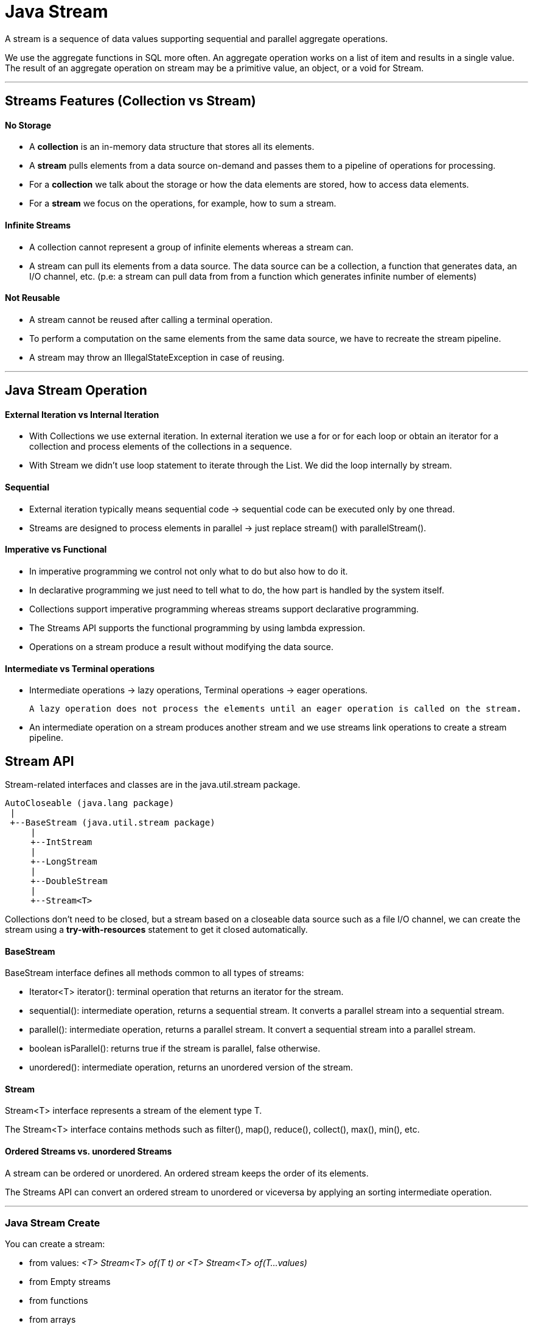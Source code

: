 = Java Stream

A stream is a sequence of data values supporting sequential and parallel aggregate operations.

We use the aggregate functions in SQL more often. An aggregate operation works on a list of item and results in a single value.
The result of an aggregate operation on stream may be a primitive value, an object, or a void for Stream.

'''

== Streams Features (Collection vs Stream)
==== No Storage
- A *collection* is an in-memory data structure that stores all its elements.
- A *stream* pulls elements from a data source on-demand and passes them to a pipeline of operations for processing.
- For a *collection* we talk about the storage or how the data elements are stored, how to access data elements.
- For a *stream* we focus on the operations, for example, how to sum a stream.

==== Infinite Streams
- A collection cannot represent a group of infinite elements whereas a stream can.
- A stream can pull its elements from a data source. The data source can be a collection, a function that generates data, an I/O channel, etc.
(p.e: a stream can pull data from from a function which generates infinite number of elements)

==== Not Reusable
- A stream cannot be reused after calling a terminal operation.
- To perform a computation on the same elements from the same data source, we have to recreate the stream pipeline.
- A stream may throw an IllegalStateException in case of reusing.

'''

== Java Stream Operation
==== External Iteration vs Internal Iteration
- With Collections we use external iteration. In external iteration we use a for or for each loop or obtain an iterator for a collection and process elements of the collections in a sequence.
- With Stream we didn't use loop statement to iterate through the List. We did the loop internally by stream.

==== Sequential
- External iteration typically means sequential code -> sequential code can be executed only by one thread.
- Streams are designed to process elements in parallel -> just replace stream() with parallelStream().

==== Imperative vs Functional
- In imperative programming we control not only what to do but also how to do it.
- In declarative programming we just need to tell what to do, the how part is handled by the system itself.
- Collections support imperative programming whereas streams support declarative programming.
- The Streams API supports the functional programming by using lambda expression.
- Operations on a stream produce a result without modifying the data source.

==== Intermediate vs Terminal operations
- Intermediate operations -> lazy operations, Terminal operations -> eager operations.

    A lazy operation does not process the elements until an eager operation is called on the stream.

- An intermediate operation on a stream produces another stream and we use streams link operations to create a stream pipeline.

== Stream API
Stream-related interfaces and classes are in the java.util.stream package.

[source,java]
----
AutoCloseable (java.lang package)
 |
 +--BaseStream (java.util.stream package)
     |
     +--IntStream
     |
     +--LongStream
     |
     +--DoubleStream
     |
     +--Stream<T>
----

Collections don't need to be closed, but a stream based on a closeable data source such as a file I/O channel, we can create the stream using a *try-with-resources* statement to get it closed automatically.

==== BaseStream
BaseStream interface defines all methods common to all types of streams:

- Iterator<T> iterator(): terminal operation that returns an iterator for the stream.
- sequential(): intermediate operation, returns a sequential stream. It converts a parallel stream into a sequential stream.
- parallel(): intermediate operation, returns a parallel stream. It convert a sequential stream into a parallel stream.
- boolean isParallel(): returns true if the stream is parallel, false otherwise.
- unordered(): intermediate operation, returns an unordered version of the stream.

==== Stream
Stream<T> interface represents a stream of the element type T.

The Stream<T> interface contains methods such as filter(), map(), reduce(), collect(), max(), min(), etc.

==== Ordered Streams vs. unordered Streams
A stream can be ordered or unordered. An ordered stream keeps the order of its elements.

The Streams API can convert an ordered stream to unordered or viceversa by applying an sorting intermediate operation.

'''

=== Java Stream Create

You can create a stream:

- from values: _<T> Stream<T> of(T t) or <T> Stream<T> of(T...values)_
- from Empty streams
- from functions
- from arrays
- from collections
- from files
- from other sources

IntStream, LongStream, DoubleStream from range: _range(int start, int end) or rangeClosed(int start, int end)_

Stream interface to create an empty sequential stream: Stream.empty();